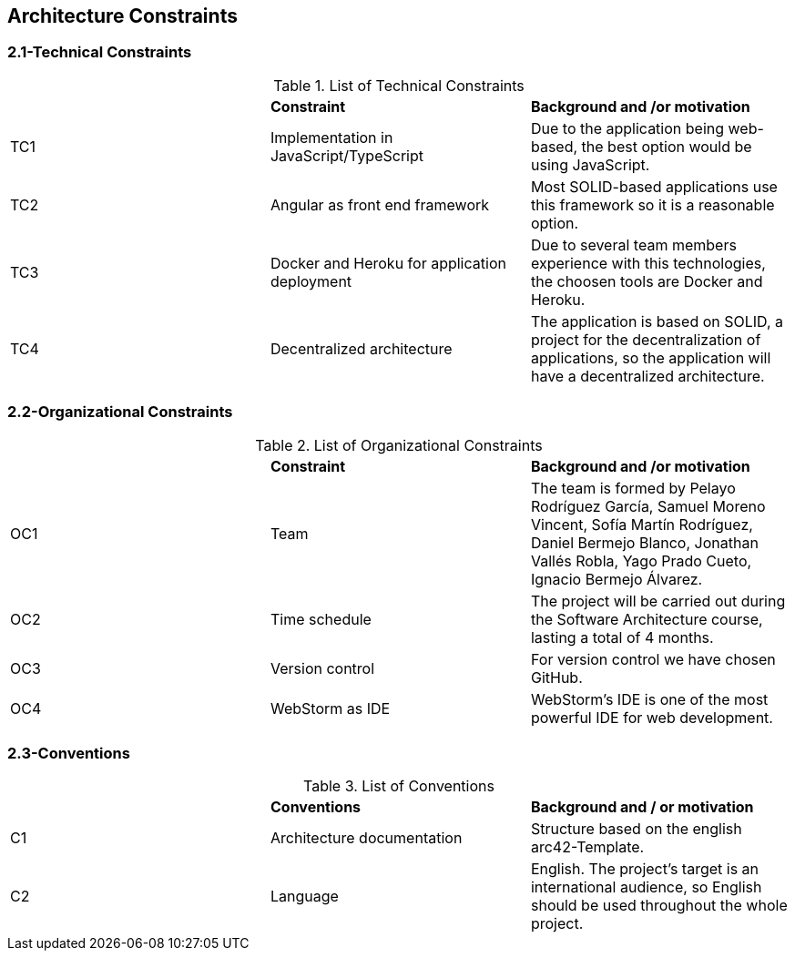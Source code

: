 [[section-architecture-constraints]]
== Architecture Constraints



=== 2.1-Technical Constraints

.List of Technical Constraints
|=== 

|  | *Constraint* | *Background and /or motivation*

| TC1 | Implementation in JavaScript/TypeScript | Due to the application being web-based, the best option would be using JavaScript.

| TC2 | Angular as front end framework | Most SOLID-based applications use this framework so it is a reasonable option.

| TC3 | Docker and Heroku for application deployment | Due to several team members experience with this technologies, the choosen tools are Docker and Heroku.

| TC4 | Decentralized architecture | The application is based on SOLID, a project for the decentralization of applications, so the application will have a decentralized architecture.

|=== 

=== 2.2-Organizational Constraints

.List of Organizational Constraints
|=== 

|  | *Constraint* | *Background and /or motivation*

| OC1 | Team | The team is formed by Pelayo Rodríguez García, Samuel Moreno Vincent, Sofía Martín Rodríguez, Daniel Bermejo Blanco, Jonathan Vallés Robla, Yago Prado Cueto, Ignacio Bermejo Álvarez.

| OC2 | Time schedule | The project will be carried out during the Software Architecture course, lasting a total of 4 months.

| OC3 | Version control | For version control we have chosen GitHub.

| OC4 | WebStorm as IDE | WebStorm's IDE is one of the most powerful IDE for web development.

|=== 

=== 2.3-Conventions

.List of Conventions
|=== 

|  | *Conventions* | *Background and / or motivation*

| C1 | Architecture documentation | Structure based on the english arc42-Template.

| C2 | Language | English. The project's target is an international audience, so English should be used throughout the whole project.

|=== 
